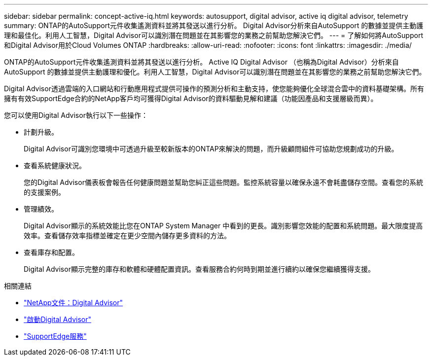 ---
sidebar: sidebar 
permalink: concept-active-iq.html 
keywords: autosupport, digital advisor, active iq digital advisor, telemetry 
summary: ONTAP的AutoSupport元件收集遙測資料並將其發送以進行分析。 Digital Advisor分析來自AutoSupport 的數據並提供主動護理和最佳化。利用人工智慧，Digital Advisor可以識別潛在問題並在其影響您的業務之前幫助您解決它們。 
---
= 了解如何將AutoSupport和Digital Advisor用於Cloud Volumes ONTAP
:hardbreaks:
:allow-uri-read: 
:nofooter: 
:icons: font
:linkattrs: 
:imagesdir: ./media/


[role="lead"]
ONTAP的AutoSupport元件收集遙測資料並將其發送以進行分析。 Active IQ Digital Advisor （也稱為Digital Advisor）分析來自AutoSupport 的數據並提供主動護理和優化。利用人工智慧，Digital Advisor可以識別潛在問題並在其影響您的業務之前幫助您解決它們。

Digital Advisor透過雲端的入口網站和行動應用程式提供可操作的預測分析和主動支持，使您能夠優化全球混合雲中的資料基礎架構。所有擁有有效SupportEdge合約的NetApp客戶均可獲得Digital Advisor的資料驅動見解和建議（功能因產品和支援層級而異）。

您可以使用Digital Advisor執行以下一些操作：

* 計劃升級。
+
Digital Advisor可識別您環境中可透過升級至較新版本的ONTAP來解決的問題，而升級顧問組件可協助您規劃成功的升級。

* 查看系統健康狀況。
+
您的Digital Advisor儀表板會報告任何健康問題並幫助您糾正這些問題。監控系統容量以確保永遠不會耗盡儲存空間。查看您的系統的支援案例。

* 管理績效。
+
Digital Advisor顯示的系統效能比您在ONTAP System Manager 中看到的更長。識別影響您效能的配置和系統問題。最大限度提高效率。查看儲存效率指標並確定在更少空間內儲存更多資料的方法。

* 查看庫存和配置。
+
Digital Advisor顯示完整的庫存和軟體和硬體配置資訊。查看服務合約何時到期並進行續約以確保您繼續獲得支援。



.相關連結
* https://docs.netapp.com/us-en/active-iq/["NetApp文件：Digital Advisor"^]
* https://aiq.netapp.com/custom-dashboard/search["啟動Digital Advisor"^]
* https://www.netapp.com/us/services/support-edge.aspx["SupportEdge服務"^]

